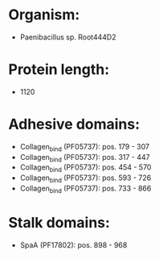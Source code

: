 * Organism:
- Paenibacillus sp. Root444D2
* Protein length:
- 1120
* Adhesive domains:
- Collagen_bind (PF05737): pos. 179 - 307
- Collagen_bind (PF05737): pos. 317 - 447
- Collagen_bind (PF05737): pos. 454 - 570
- Collagen_bind (PF05737): pos. 593 - 726
- Collagen_bind (PF05737): pos. 733 - 866
* Stalk domains:
- SpaA (PF17802): pos. 898 - 968

